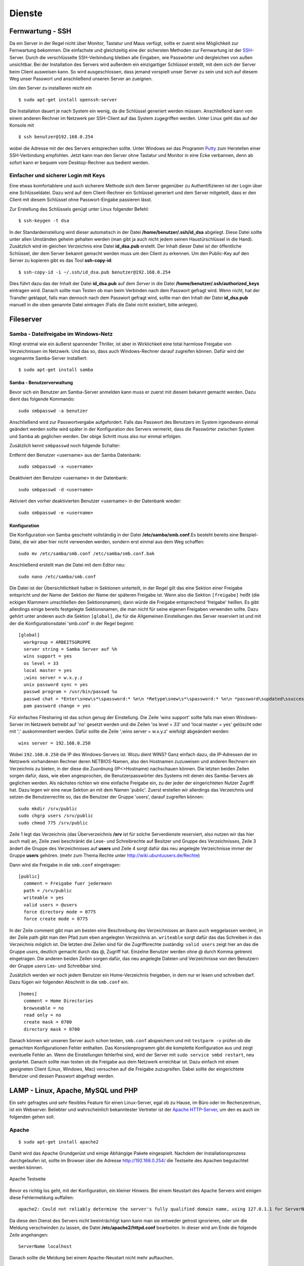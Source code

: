 Dienste
=======

Fernwartung - SSH
-----------------

Da ein Server in der Regel nicht über Monitor, Tastatur und Maus
verfügt, sollte er zuerst eine Möglichkeit zur Fernwartung
bekommen. Die einfachste und gleichzeitig eine der sichersten
Methoden zur Fernwartung ist der
`SSH <http://de.wikipedia.org/wiki/Ssh>`_-Server. Durch die
verschlüsselte SSH-Verbindung bleiben alle Eingaben, wie Passwörter
und dergleichen von außen unsichtbar. Bei der Installation des
Servers wird außerdem ein einzigartiger Schlüssel erstellt, mit dem
sich der Server beim Client ausweisen kann. So wird ausgeschlossen, dass
jemand vorspielt unser Server zu sein und sich auf
diesem Weg unser Passwort und anschließend unseren Server an zueignen.

Um den Server zu installieren reicht ein

::

    $ sudo apt-get install openssh-server

Die Installation dauert je nach System ein wenig, da die Schlüssel
generiert werden müssen. Anschließend kann von einem anderen Rechner
im Netzwerk per SSH-Client auf das System zugegriffen werden. Unter
Linux geht das auf der Konsole mit

::

    $ ssh benutzer@192.168.0.254 

wobei die Adresse mit der des Servers entsprechen sollte. Unter Windows sei das
Programm `Putty <http://www.chiark.greenend.org.uk/~sgtatham/putty/>`_ zum
Herstellen einer SSH-Verbindung empfohlen. Jetzt kann man den Server ohne
Tastatur und Monitor in eine Ecke verbannen, denn ab sofort kann er bequem vom
Desktop-Rechner aus bedient werden.

Einfacher und sicherer Login mit Keys
~~~~~~~~~~~~~~~~~~~~~~~~~~~~~~~~~~~~~

Eine etwas komfortablere und auch sicherere Methode sich dem Server gegenüber
zu Authentifizieren ist der Login über eine Schlüsseldatei. Dazu wird auf dem
Client-Rechner ein Schlüssel generiert und dem Server mitgeteilt, dass er den
Client mit diesem Schlüssel ohne Passwort-Eingabe passieren lässt.

Zur Erstellung des Schlüssels genügt unter Linux folgender Befehl::

    $ ssh-keygen -t dsa

In der Standardeinstellung wird dieser automatisch in der Datei
**/home/benutzer/.ssh/id_dsa** abgelegt. Diese Datei sollte unter allen
Umständen geheim gehalten werden (man gibt ja auch nicht jedem seinen
Haustürschlüssel in die Hand). Zusätzlich wird im gleichen Verzeichnis eine
Datei **id_dsa.pub** erstellt. Der Inhalt dieser Datei ist der öffentliche
Schlüssel, der dem Server bekannt gemacht werden muss um den Client zu erkennen.
Um den Public-Key auf den Server zu kopieren gibt es das Tool **ssh-copy-id**::

    $ ssh-copy-id -i ~/.ssh/id_dsa.pub benutzer@192.168.0.254

Dies führt dazu das der Inhalt der Datei **id_dsa.pub** auf dem *Server* in die
Datei **/home/benutzer/.ssh/authorized_keys** eintragen wird. Danach sollte man
Testen ob man beim Verbinden nach dem Passwort gefragt wird. Wenn nicht, hat
der Transfer geklappt, falls man dennoch nach dem Passwort gefragt wird, sollte
man den Inhalt der Datei **id_dsa.pub** manuell in die oben genannte Datei
eintragen (Falls die Datei nicht existiert, bitte anlegen).

.. todo:: Vorgehen für Putty

Fileserver
----------

Samba - Dateifreigabe im Windows-Netz
~~~~~~~~~~~~~~~~~~~~~~~~~~~~~~~~~~~~~

Klingt erstmal wie ein äußerst spannender Thriller, ist aber in
Wirklichkeit eine total harmlose Freigabe von Verzeichnissen im
Netzwerk. Und das so, dass auch Windows-Rechner darauf zugreifen
können.
Dafür wird der sogenannte Samba-Server installiert:

::

    $ sudo apt-get install samba

Samba - Benutzerverwaltung
__________________________

Bevor sich ein Benutzer am Samba-Server anmelden kann muss er
zuerst mit diesem bekannt gemacht werden. Dazu dient das folgende
Kommando:

::

  sudo smbpasswd -a benutzer

Anschließend wird zur Passwortvergabe aufgefordert. Falls das
Passwort des Benutzers im System irgendwann einmal geändert werden
sollte wird später in der Konfiguration des Servers vermerkt, dass die
Passwörter zwischen System und Samba ab geglichen werden. Der obige Schritt
muss also nur einmal erfolgen.

Zusätzlich kennt ``smbpasswd`` noch folgende Schalter:

Entfernt den Benutzer <username> aus der Samba Datenbank::

  sudo smbpasswd -x <username>

Deaktiviert den Benutzer <username> in der Datenbank::

  sudo smbpasswd -d <username>

Aktiviert den vorher deaktivierten Benutzer <username> in der Datenbank wieder::

  sudo smbpasswd -e <username>


Konfiguration
_____________

Die Konfiguration von Samba geschieht vollständig in der Datei
**/etc/samba/smb.conf**.Es besteht bereits eine Beispiel-Datei, die
wir aber hier nicht verwenden werden, sondern erst einmal aus dem
Weg schaffen:

::

  sudo mv /etc/samba/smb.conf /etc/samba/smb.conf.bak

Anschließend erstellt man die Datei mit dem Editor neu:

::

  sudo nano /etc/samba/smb.conf

Die Datei ist der Übersichtlichkeit halber in Sektionen unterteilt,
in der Regel gilt das eine Sektion einer Freigabe entspricht und
der Name der Sektion der Name der späteren Freigabe ist. Wenn also
die Sektion ``[freigabe]`` heißt (die eckigen Klammern umschließen den
Sektionsnamen), dann würde die Freigabe entsprechend 'freigabe'
heißen. Es gibt allerdings einige bereits festgelegte
Sektionsnamen, die man nicht für seine eigenen Freigaben verwenden
sollte. Dazu gehört unter anderen auch die Sektion ``[global]``, die
für die Allgemeinen Einstellungen des Server reserviert ist und mit
der die Konfigurationsdatei 'smb.conf' in der Regel beginnt:

::

    [global]
      workgroup = ARBEITSGRUPPE
      server string = Samba Server auf %h
      wins support = yes
      os level = 33
      local master = yes
      ;wins server = w.x.y.z
      unix password sync = yes
      passwd program = /usr/bin/passwd %u
      passwd chat = *Enter\snew\s*\spassword:* %n\n *Retype\snew\s*\spassword:* %n\n *password\supdated\ssuccessfully*
      pam password change = yes

Für einfaches Filesharing ist das schon genug der Einstellung. Die
Zeile 'wins support' sollte falls man einen Windows-Server im
Netzwerk betreibt auf 'no' gesetzt werden und die Zeilen 'os level
= 33' und 'local master = yes' gelöscht oder mit ';' auskommentiert
werden. Dafür sollte die Zeile ';wins server = w.x.y.z' wiefolgt
abgeändert werden:

::

    wins server = 192.168.0.250

Wobei ``192.168.0.250`` die IP des Windows-Servers ist.
Wozu dient WINS? Ganz einfach dazu, die IP-Adressen der im Netzwerk
vorhandenen Rechner deren NETBIOS-Namen, also den Hostnamen
zuzuweisen und anderen Rechnern ein Verzeichnis zu bieten, in der
diese die Zuordnung (IP<>Hostname) nachschauen können.
Die letzten beiden Zeilen sorgen dafür, dass, wie eben
angesprochen, die Benutzerpasswörter des Systems mit denen des
Samba-Servers ab geglichen werden.
Als nächstes richten wir eine einfache Freigabe ein, zu der jeder
der eingerichteten Nutzer Zugriff hat. Dazu legen wir eine neue
Sektion an mit dem Namen 'public'. Zuerst erstellen wir allerdings
das Verzeichnis und setzen die Benutzerrechte so, das die Benutzer
der Gruppe 'users', darauf zugreifen können:

.. todo:: check samba permissions

::

  sudo mkdir /srv/public
  sudo chgrp users /srv/public
  sudo chmod 775 /srv/public

Zeile 1 legt das Verzeichnis (das Überverzeichnis **/srv** ist für
solche Serverdienste reserviert, also nutzen wir das hier auch mal)
an, Zeile zwei beschränkt die Lese- und Schreibrechte auf Besitzer
und Gruppe des Verzeichnisses, Zeile 3 ändert die Gruppe des
Verzeichnisses auf **users** und Zeile 4 sorgt dafür das neu
angelegte Verzeichnisse immer der Gruppe **users** gehören. (mehr zum
Thema Rechte unter http://wiki.ubuntuusers.de/Rechte)

Dann wird die Freigabe in die ``smb.conf`` eingetragen:

::

    [public]
      comment = Freigabe fuer jedermann
      path = /srv/public
      writeable = yes
      valid users = @users
      force directory mode = 0775
      force create mode = 0775

In der Zeile comment gibt man am besten eine Beschreibung des
Verzeichnisses an (kann auch weggelassen werden), in der Zeile path
gibt man den Pfad zum eben angelegten Verzeichnis an. ``writeable``
sorgt dafür das das Schreiben in das Verzeichnis möglich ist. Die
letzten drei Zeilen sind für die Zugriffsrechte zuständig: ``valid
users`` zeigt hier an das die Gruppe *users*, deutlich gemacht durch
das @, Zugriff hat. Einzelne Benutzer werden ohne @ durch Komma
getrennt eingetragen. Die anderen beiden Zeilen sorgen dafür, das
neu angelegte Dateien und Verzeichnisse von den Benutzern der
Gruppe *users* Les- und Schreibbar sind.

Zusätzlich werden wir noch jedem Benutzer ein Home-Verzeichnis freigeben,
in dem nur er lesen und schreiben darf. Dazu fügen wir folgenden Abschnitt in
die ``smb.conf`` ein.

::

  [homes]
    comment = Home Directories
    browseable = no
    read only = no
    create mask = 0700
    directory mask = 0700

Danach können wir unseren Server auch schon testen, ``smb.conf``
abspeichern und mit ``testparm -v`` prüfen ob die gemachten
Konfigurationen Fehler enthalten. Das Konsolenprogramm gibt die
komplette Konfiguration aus und zeigt eventuelle Fehler an. Wenn
die Einstellungen fehlerfrei sind, wird der Server mit ``sudo
service smbd restart``, neu gestartet. Danach sollte man testen
ob die Freigabe aus dem Netzwerk erreichbar ist. Dazu einfach mit
einem geeigneten Client (Linux, Windows, Mac) versuchen auf die
Freigabe zuzugreifen. Dabei sollte der eingerichtete Benutzer und
dessen Passwort abgefragt werden.

..
  WebDAV
  ~~~~~~

  WebDAV ist ein sehr nützlicher Standard zur
  Bereitstellung von Daten in Netzwerken, da er die Standard
  HTTP-Ports verwendet und so meist auch funktioniert wenn der Client
  hinter einer Firewall sitzt. Zudem müssen bei bereits aktivem
  Webserver keine weiteren Ports freigegeben werden (für FTP oder
  SSH) um die Dateien auf dem Server zu bearbeiten. Mehr
  Informationen zu WebDAV unter http://de.wikipedia.org/wiki/Webdav.

  Da WebDAV eine Implementierung des HTTP Protokolls ist, benötigen
  wir einen Webserver wie zum Beispiel den Apache (Einrichtung siehe
  Abschnitt :ref:`lamp`). Ist dieser installiert muss nur
  das Modul für WebDAV geladen werden und anschließend Apache neu
  gestartet werden:

  ::

    sudo a2enmod dav
    sudo a2enmod dav_fs

  Um die Einrichtung der Benutzer zu vereinfachen wird hier das Modul
  *auth_pam* verwendet. Damit können alle Benutzer, die über
  *adduser* (siehe Abschnitt :ref:`Benutzer und Gruppen <usergroups>`)
  eingerichtet werden Zugriff per WebDAV
  bekommen. 

  ::

    sudo apt-get install libapache2-mod-auth-pam
    sudo a2enmod auth_pam

  Um auf unser *public*-Verzeichnis zugreifen zu muss zunächst der
  Benutzer der den Apache-Server lädt in die Gruppe *users*
  aufgenommen werden:

  ::

    sudo adduser www-data users

  Zusätzlich muss der Benutzer Mitglied der Gruppe *shadow* sein um
  auf die System-Benutzer-Datenbank zugreifen zu können:

  ::

    sudo adduser www-data shadow

  Um schlussendlich Zugang zu den Daten zu erhalten muss die Datei
  ``/etc/apache2/sites-available/default`` bearbeitet werden. Am Ende
  der Datei, aber vor der Zeile ``</Virtualhost>`` wird folgender
  Abschnitt eingefügt:

  .. todo:: eigene Datei für DAV-host

  ::

      Alias /public "/srv/public/"
      <Directory "/srv/public/">
        DAV on
        Options +Indexes
        AuthType Basic
        AuthName "WebDAV Verzeichnis"
        AuthPAM_Enabled On
        AuthPAM_FallThrough Off
        AuthBasicAuthoritative Off
        AuthUserFile /dev/null
        Require valid-user
      </Directory>

  Nach einem Neustart des Apachen (``sudo service apache2 restart``)
  sollte die Freigabe unter der Adresse http://serveradresse/public
  zu erreichen sein.

  Diese Vorgehensweise wird allerdings nicht empfohlen, da dann
  Passwörter unverschlüsselt übertragen und mitgelesen werden können.
  Deshalb empfiehlt es sich folgenden Abschnitt in die im
  Apache-SSL-Tutorial erstellte Datei
  ``/etc/apache2/sites-available/ssl`` einzufügen:

  .. todo:: eigene Datei für DAV-host

  ::

      SSLEngine On
      SSLCertificateFile /etc/apache2/ssl/apache.pem
      Alias /public "/srv/public/"
      <Directory "/srv/public/">
        DAV on
        Options +Indexes
        AuthType Basic
        AuthName "WebDAV Verzeichnis"
        AuthPAM_Enabled On
        AuthPAM_FallThrough Off
        AuthBasicAuthoritative Off
        AuthUserFile /dev/null
        Require valid-user
        SSLRequireSSL
      </Directory>

  Nach einem Neustart des Apachen (``sudo service apache2 restart``)
  sollte man unter der Adresse https://serveradresse/public die
  DAV-Freigabe erreichen können.

.. _lamp:

LAMP - Linux, Apache, MySQL und PHP
-----------------------------------

Ein sehr gefragtes und sehr flexibles Feature für einen Linux-Server, egal ob
zu Hause, im Büro oder im Rechenzentrum, ist ein Webserver. Beliebter und
wahrscheinlich bekanntester Vertreter ist der `Apache HTTP-Server
<http://httpd.apache.org/>`_, um den es auch im folgenden gehen soll.

Apache
~~~~~~

::

    $ sudo apt-get install apache2

Damit wird das Apache Grundgerüst und einige Abhängige Pakete eingespielt.
Nachdem der Installationsprozess durchgelaufen ist, sollte im Browser über die
Adresse http://192.168.0.254/ die Testseite des Apachen begutachtet werden
können.

.. figure:: images/apache_itworks.png
    :align: center
    :alt: Apache Testseite

    Apache Testseite

Bevor es richtig los geht, mit der Konfiguration, ein kleiner Hinweis. Bei einem Neustart des Apache Servers wird einigen diese Fehlermeldung auffallen::

    apache2: Could not reliably determine the server's fully qualified domain name, using 127.0.1.1 for ServerName

Da diese den Dienst des Servers nicht beeinträchtigt kann kann man sie entweder
getrost ignorieren, oder um die Meldung verschwinden zu lassen, die Datei
**/etc/apache2/httpd.conf** bearbeiten. In dieser wird am Ende die folgende
Zeile angehangen::

    ServerName localhost

Danach sollte die Meldung bei einem Apache-Neustart nicht mehr auftauchen.

SSL-Verschlüsselung
___________________

Bei der Übermittlung von Passwörtern oder anderen geheimen Informationen (z.B.
Dateien per WebDAV) sollte man darauf achten, dies nur über eine verschlüsselte
Verbindung zu tun. Um diese zu ermöglichen, muss der Webserver ein Zertifikat
bereitstellen, welches in den folgenden Schritten erstellt wird::

    sudo apt-get install openssl
    sudo mkdir /etc/apache2/ssl
    sudo openssl req -new -x509 -days 365 -nodes -out /etc/apache2/ssl/apache.pem -keyout /etc/apache2/ssl/apache.pem

Der Wert für **-days** kann dabei beliebig angepasst werden, je
nachdem wie lange das Zertifikat gültig bleiben soll (z.B. ``-days
1825`` für 5 Jahre).

Dann werden ein paar Daten abgefragt:

::

    Country Name (2 letter code) [AU]:DE
    State or Province Name (full name) [Some-State]:
    Locality Name (eg, city) []:Home
    Organization Name (eg, company) [Internet Widgits Pty Ltd]:zeroathome.de
    Organizational Unit Name (eg, section) []:zero
    Common Name (eg, YOUR name) []:server.home.lan
    Email Address []:zero@zeroathome.de

Wie man diese Fragen beantwortet ist einem selbst überlassen, je
nachdem wie ernst man es mit seinem Server nimmt.

::

  sudo ln -sf /etc/apache2/ssl/apache.pem /etc/apache2/ssl/\`/usr/bin/openssl x509 -noout -hash < /etc/apache2/ssl/apache.pem\`.0
  sudo chmod 600 /etc/apache2/ssl/apache.pem

Anschließend aktiviert man das SSL-Modul:::

  sudo a2enmod ssl

Jetzt muss noch die Apache-Konfiguration angepasst werden. Dazu
kopieren wir die aktuelle Konfiguration ohne SSL:::

  sudo cp /etc/apache2/sites-available/default /etc/apache2/sites-available/ssl

Was den Vorteil hat, dass jetzt auch die normalen Seiten per SSL
erreichbar sind. In der neuen Datei
(``/etc/apache2/sites-available/ssl``) müssen folgende Einstellungen
geändert werden. In den ersten beiden Zeilen der ssl-Datei sollte
es heißen:

::

    NameVirtualHost *:443
    <VirtualHost *:443>

Als letzter Schritt wird der Apache-Server jetzt neu gestartet:::

  sudo service apache2 force-reload

Nun sollte der Server auch unter der Adresse https://serveradresse
ereichbar sein. Da das Zertifikat nicht signiert ist, wird man mit
einer Warnung begrüßt, die man aber auf dem eigenen Server getrost
übersehen kann. Im WWW wäre ich mit solch unbedachten Aktionen eher
vorsichtig!

PHP
~~~

Die Installation erfolgt mit:

::

  sudo apt-get install php5 libapache2-mod-php5 php5-mysql php5-cgi php5-gd php5-mcrypt

Anschließend muss der Apache neu gestartet werden:

::

  sudo service apache2 restart

Zum testen der PHP-Installation sollten folgende Schritte genügen:

Erzeugen einer PHP-Datei im Hauptverzeichnis des Webservers:

::

  sudo nano /srv/www/info.php


In der Datei sollte folgendes stehen:

::

    <?php phpinfo(); ?>

Speichern und im Browser die Adresse
http://192.168.0.254/info.php aufrufen worauf die folgende Seite
(Abb. fig:phpinfo) zu sehen sein sollte (die Versionsnummer von PHP
unter Ubuntu 10.04 ist zur Zeit 5.3.2):

.. figure:: images/phpinfo.png
    :align: center
    :alt: Ausgabe von phpinfo() zum Test der PHP-Installation

    Ausgabe von phpinfo() zum Test der PHP-Installation

Falls der Browser anbietet das PHP-File herunterzuladen, wurde
wahrscheinlich das PHP-Modul noch nicht in Apache eingebunden, ein
``sudo a2enmod php5`` mit anschließendem
``sudo service apache2 restart`` sollte da Abhilfe schaffen.
Damit wäre PHP erfolgreich eingerichtet und wir können zum nächsten
Patienten übergehen.

MySQL
~~~~~

::

  sudo apt-get install mysql-server phpmyadmin

Damit werden der MySQL-Server 5 und, zur Administration dieses,
phpMyAdmin, samt aller Abhängigkeiten, installiert. Während der
Installation wird das Passwort für den Benutzer *root* abgefragt.
Auch hier ist bitte wieder ein ausreichend sicheres Passwort zu
wählen. Im nächsten Schritt wählt man **apache2** als Option aus
und bestätigt mit *OK*.

.. figure:: images/phpmyadmin.png
    :align: center
    :alt: Überprüfen der MySQL-Installation mit Hilfe von phpMyAdmin

    Überprüfen der MySQL-Installation mit Hilfe von phpMyAdmin


Nachdem die Installation abgeschlossen ist kann die
MySQL-Installation getestet werden. Dazu muss noch die
phpMyAdmin-Installation in unser Webserver-Home-Verzeichnis
(``/srv/www``) verlinkt werden:

::

  sudo ln -s /usr/share/phpmyadmin /srv/www/phpmyadmin

Danach kann im Browser die Adresse
http://192.168.0.254/phpmyadmin aufgerufen werden und ein
Login-Versuch mit dem Benutzer *root* und dem entsprechenden
Passwort gemacht werden. Sollte beides gelingen, ist die
Installation bereits abgeschlossen. (Abb. fig:phpmyadmin)

Damit ist der LAMP-Server eingerichtet und unser Heim-Server wieder
um eine Attraktion reicher.

.. _dns-dhcp:

DNS- und DHCP-Server
--------------------

::

  sudo apt-get install dnsmasq

Die Konfiguration des Servers muss dann in der Datei
``/etc/dnsmasq.conf`` geändert werden. Um den DHCP-Server zu
aktivieren muss zuerst das ``#`` vor der Zeile ``dhcp-range=...``
entfernt werden und die Zeile entsprechend des jeweiligen
Netzwerkes angepasst werden.

::

    dhcp-range=192.168.101.100,192.168.101.200,12h

In diesem Beispiel werden Adressen im Bereich zwischen
``192.168.101.100`` und ``192.168.101.200`` vergeben und diese sind für
12 Stunden gültig (12h), danach müssen die Clients erneut nach
einer Adresse fragen.
In der Regel werden jetzt die Adressen zufällig verteilt, das heißt
es kann passieren, das ein und der selbe Client heute die Endnummer
*.122* hat und morgen die Nummer *.145*. Das ist nicht immer von
Vorteil, besonders wenn der Client einen Dienst im Netz anbietet.
Deshalb gibt es die Möglichkeit bestimmten Rechner (genauer deren
Netzwerkkarten) eine feste Adresse zuzuweisen. Dazu muss für jeden
Client der eine feste Adresse bekommen soll eine Zeile wie diese
angelegt werden:

::

    dhcp-host=11:22:33:44:55:66,rechner1,192.168.101.70

Damit wird dem Rechner (der Netzwerkkarte) mit der MAC-Adresse
``11:22:33:44:55:66`` der Name *rechner1* und die IP
``192.168.101.70`` zugewiesen. In der Regel ist das für ein Heim-
oder kleines Office-Netzwerk genug, für weitere Feineinstellungen
sind in der Datei ``/etc/dnsmasq.conf`` einige Beispiele mit
Erklärungen aufgelistet.
Falls im Netzwerk ein Router seinen Dienst tut, um den Clients den
Internet-Zugang zu ermöglichen, sollte man den Clients dies
ebenfalls mitteilen. Dazu müssen die folgenden Zeile
geändert/hinzugefügt werden:

::

    dhcp-option=3,192.168.0.1

Dabei ist ``192.168.101.1`` die Adresse des Routers
Nachdem **dnsmasq** mit einem ``service dnsmasq restart`` neu gestartet
wurde ist der Server dazu fähig den
Rechnern im Netzwerk Adressen zu geben und diese Zuordnung auch
anderen Rechnern im selben Netz mitzuteilen.
Falls es im Netzwerk Rechner gibt, die ihre IP nicht vom
DHCP-Server beziehen, sondern diese manuell zugewiesen bekommen (so
wie dieser Server), sollten diese in die Datei ``etc/hosts``
eingetragen werden, da diese ebenfalls von dnsmasq eingelesen wird.
Wie das funktioniert erklärt Abschnitt :ref:`"Die Datei /etc/hosts" <hostsfile>`.
Eine nette Sache noch zum Abschluss. dnsmasq kann auch als
Spamfilter missbraucht werden, indem man zum Beispiel die Adresse
*googleadservices.com* auf eine andere IP umleitet. Dazu genügt ein
Eintrag in der dnsmasq-Konfiguration:

::

    address=/googleadservices.com/127.0.0.1

Weitere Möglichkeiten ergeben sich dadurch natürlich auch:

::

    address=/microsoft.de/91.189.94.249

Leitet zum Beispiel alle Anfragen an http://www.microsoft.de auf
http://www.ubuntu.com um, praktisch nicht wahr? Nach jeder dieser
Änderungen ist ein Neustart des dnsmasq-Daemons notwendig!
